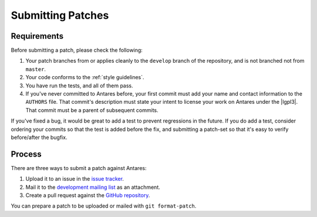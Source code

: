 Submitting Patches
==================

Requirements
------------

Before submitting a patch, please check the following:

1.  Your patch branches from or applies cleanly to the ``develop``
    branch of the repository, and is not branched not from ``master``.
2.  Your code conforms to the :ref:`style guidelines`.
3.  You have run the tests, and all of them pass.
4.  If you've never committed to Antares before, your first commit must
    add your name and contact information to the ``AUTHORS`` file.  That
    commit's description must state your intent to license your work on
    Antares under the |lgpl3|.  That commit must be a parent of
    subsequent commits.

If you've fixed a bug, it would be great to add a test to prevent
regressions in the future.  If you do add a test, consider ordering your
commits so that the test is added before the fix, and submitting a
patch-set so that it's easy to verify before/after the bugfix.

Process
-------

There are three ways to submit a patch against Antares:

1.  Upload it to an issue in the `issue tracker`_.
2.  Mail it to the `development mailing list`_ as an attachment.
3.  Create a pull request against the `GitHub repository`_.

You can prepare a patch to be uploaded or mailed with ``git
format-patch``.

..  _issue tracker: http://code.google.com/p/antares/issues/list
..  _development mailing list: https://groups.google.com/a/arescentral.org/group/antares-dev
..  _github repository: https://github.com/arescentral/antares

..  -*- tab-width: 4; fill-column: 72 -*-
